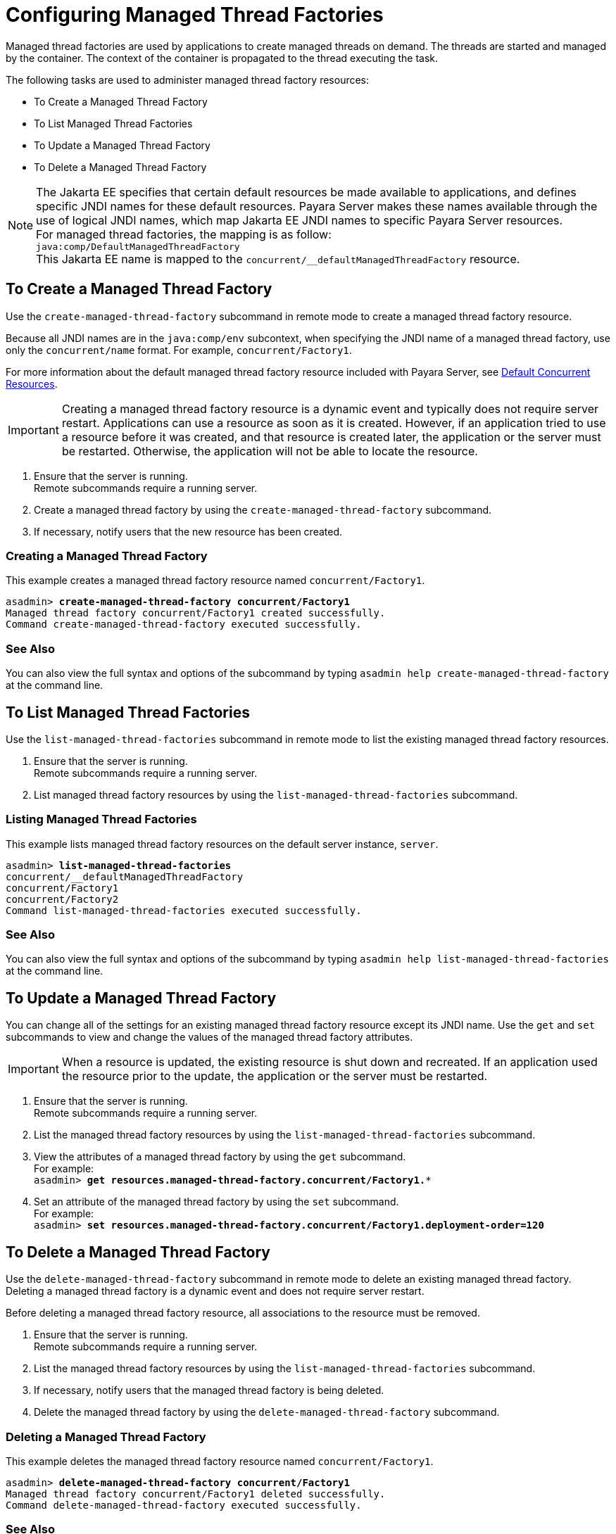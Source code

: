[[configuring-managed-thread-factories]]
= Configuring Managed Thread Factories

Managed thread factories are used by applications to create managed threads on demand. The threads are started and managed by the container. The context of the container is propagated to the thread executing the task. 

The following tasks are used to administer managed thread factory resources:

* To Create a Managed Thread Factory
* To List Managed Thread Factories
* To Update a Managed Thread Factory
* To Delete a Managed Thread Factory

NOTE: The Jakarta EE specifies that certain default resources be made available to applications, and defines specific JNDI names for these default resources. Payara Server makes these names available through the use of logical JNDI names, which map Jakarta EE JNDI names to specific Payara Server resources. +
For managed thread factories, the mapping is as follow: +
`java:comp/DefaultManagedThreadFactory` +
This Jakarta EE name is mapped to the `concurrent/__defaultManagedThreadFactory` resource.

[[to-create-managed-thread-factory]]
== To Create a Managed Thread Factory

Use the `create-managed-thread-factory` subcommand in remote mode to create a managed thread factory resource.

Because all JNDI names are in the `java:comp/env` subcontext, when specifying the JNDI name of a managed thread factory, use only the `concurrent/name` format. For example, `concurrent/Factory1`. 

For more information about the default managed thread factory resource included with Payara Server, see xref:/Technical Documentation/Payara Server Documentation/Server Configuration And Management/Concurrency Enhancements/Default Concurrent Resources.adoc[Default Concurrent Resources].

IMPORTANT: Creating a managed thread factory resource is a dynamic event and typically does not require server restart. Applications can use a resource as soon as it is created. However, if an application tried to use a resource before it was created, and that resource is created later, the application or the server must be restarted. Otherwise, the application will not be able to locate the resource.

. Ensure that the server is running. +
Remote subcommands require a running server.
. Create a managed thread factory by using the `create-managed-thread-factory` subcommand.
. If necessary, notify users that the new resource has been created.

=== Creating a Managed Thread Factory
This example creates  a managed thread factory resource named `concurrent/Factory1`.
[source, shell, subs="quotes"]
----
asadmin> *create-managed-thread-factory concurrent/Factory1*
Managed thread factory concurrent/Factory1 created successfully.
Command create-managed-thread-factory executed successfully.
----

=== See Also

You can also view the full syntax and options of the subcommand by typing `asadmin help create-managed-thread-factory` at the command line.

[[to-list-managed-thread-factory]]
== To List Managed Thread Factories

Use the `list-managed-thread-factories` subcommand in remote mode to list the existing managed thread factory resources.

. Ensure that the server is running. +
Remote subcommands require a running server.
. List managed thread factory resources by using the
`list-managed-thread-factories` subcommand.

=== Listing Managed Thread Factories
This example lists managed thread factory resources on the default server instance, `server`.
[source, shell, subs="quotes"]
----
asadmin> *list-managed-thread-factories*
concurrent/__defaultManagedThreadFactory
concurrent/Factory1
concurrent/Factory2
Command list-managed-thread-factories executed successfully.
----

=== See Also

You can also view the full syntax and options of the subcommand by typing `asadmin help list-managed-thread-factories` at the command line.

[[to-update-managed-thread-factory]]
== To Update a Managed Thread Factory

You can change all of the settings for an existing managed thread factory resource except its JNDI name. Use the `get` and `set` subcommands to view and change the values of the managed thread factory attributes.

IMPORTANT: When a resource is updated, the existing resource is shut down and recreated. If an application used the resource prior to the update, the application or the server must be restarted.

. Ensure that the server is running. +
Remote subcommands require a running server.
. List the managed thread factory resources by using the `list-managed-thread-factories` subcommand.
. View the attributes of a managed thread factory by using the `get` subcommand. +
For example: +
`asadmin> *get resources.managed-thread-factory.concurrent/Factory1.**`
. Set an attribute of the managed thread factory by using the `set` subcommand. +
For example: +
`asadmin> *set
resources.managed-thread-factory.concurrent/Factory1.deployment-order=120*`

[[to-delete-managed-thread-factory]]
== To Delete a Managed Thread Factory

Use the `delete-managed-thread-factory` subcommand in remote mode to delete an existing managed thread factory. Deleting a managed thread factory is a dynamic event and does not require server restart.

Before deleting a managed thread factory resource, all associations to the resource must be removed.

. Ensure that the server is running. +
Remote subcommands require a running server.
. List the managed thread factory resources by using the
`list-managed-thread-factories` subcommand.
. If necessary, notify users that the managed thread factory is being deleted.
. Delete the managed thread factory by using the `delete-managed-thread-factory` subcommand.

=== Deleting a Managed Thread Factory
This example deletes the managed thread factory resource named
`concurrent/Factory1`.

[source, shell, subs="quotes"]
----
asadmin> *delete-managed-thread-factory concurrent/Factory1*
Managed thread factory concurrent/Factory1 deleted successfully.
Command delete-managed-thread-factory executed successfully.
----

=== See Also

You can also view the full syntax and options of the subcommand by typing `asadmin help delete-managed-thread-factory` at the command line.